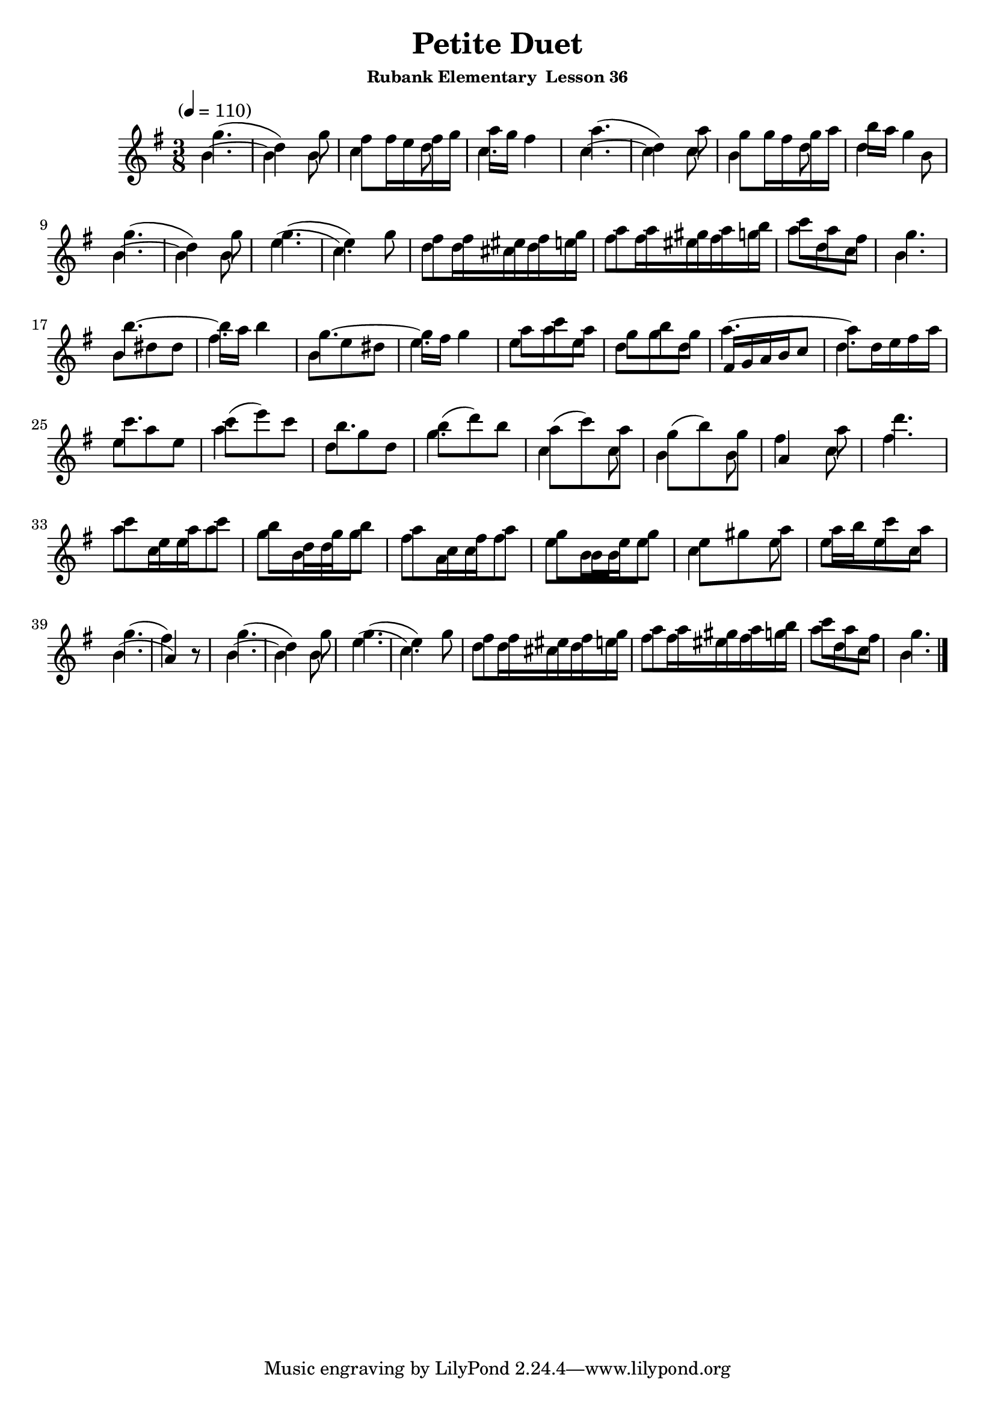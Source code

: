 \header {
	title = "Petite Duet"
	subsubtitle="Rubank Elementary  Lesson 36"
}

flute_a = \new Staff {
	\set Staff.midiInstrument = #"flute"
	\relative c' {
		\clef treble
		\key g \major
		\time 3/8
		\tempo "" 4 = 110

		g''4.( d4) g8 fis fis16 e fis g a g fis4 a4.( d,4) a'8 g g16 fis g a b a g4 | \break
		g4.( d4) g8 g4.( e4) g8 fis fis16 eis fis g a8 a16 gis a b c8 a fis g4. | \break
		b~ b16 a b4 g4.~ g16 fis g4 a8 c a g b g a4.~ a8 d,16 e fis a | \break
		c4. c8( e) c b4. b8( d) b a( c) a g( b) g fis4 a8 d4. | \break
		c8 e,16 a c8 b d,16 g b8 a c,16 fis a8 g b,16 e g8 e gis a a16 b c8 a | \break
		g4.( fis4) r8 g4.( d4) g8 g4.( e4) g8 fis fis16 eis fis g a8 a16 gis a b c8 a fis g4. | \break
		\bar "|."
	}
}

flute_b = {
	\set Staff.midiInstument = #"flute"
	\key g \major
	\relative c' {
		b'4.~ b4 b8 c4 d8 c4. c4.~ c4 c8 b4 d8 d4 b8 |
		b4.~ b4 b8 e4.( c) d8 d16 cis d e fis8 fis16 eis fis g a8 d, c b4. |
		b8 dis dis fis4. b,8 e dis e4. e8 a e d g d fis,16 g a b c8 d4. |
		e8 a e a4. d,8 g d g4. c,4 c8 b4 b8 a4 c8 fis4. |
		a8 c,16 e a8 g b,16 d g8 fis a,16 c fis8 e b16 b e8 c4 e8 e e c |
		b4.( a4) r8 b4.~ b4 b8 e4.( c) d8 d16 cis d e fis8 fis16 eis fis g a8 d, c b4. |
	}
}

\score {
	<<
		\flute_a
		\flute_b
	>>
	\layout { }
	\midi { }
}
\version "2.18.2"

